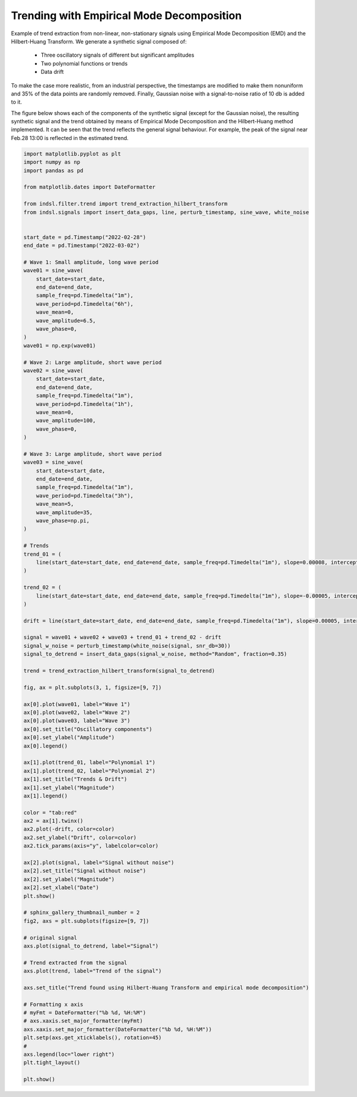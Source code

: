 
.. DO NOT EDIT.
.. THIS FILE WAS AUTOMATICALLY GENERATED BY SPHINX-GALLERY.
.. TO MAKE CHANGES, EDIT THE SOURCE PYTHON FILE:
.. "auto_examples/filter/plot_trend.py"
.. LINE NUMBERS ARE GIVEN BELOW.

.. only:: html

    .. note::
        :class: sphx-glr-download-link-note

        Click :ref:`here <sphx_glr_download_auto_examples_filter_plot_trend.py>`
        to download the full example code

.. rst-class:: sphx-glr-example-title

.. _sphx_glr_auto_examples_filter_plot_trend.py:


==========================================
Trending with Empirical Mode Decomposition
==========================================

Example of trend extraction from non-linear, non-stationary signals using Empirical Mode Decomposition (EMD) and the
Hilbert-Huang Transform. We generate a synthetic signal composed of:

    * Three oscillatory signals of different but significant amplitudes
    * Two polynomial functions or trends
    * Data drift

To make the case more realistic, from an industrial perspective, the timestamps are modified to make them nonuniform
and 35% of the data points are randomly removed. Finally, Gaussian noise with a signal-to-noise ratio of 10 db is
added to it.

The figure below shows each of the components of the synthetic signal (except for the Gaussian noise), the resulting
synthetic signal and the trend obtained by means of Empirical Mode Decomposition and the Hilbert-Huang method
implemented. It can be seen that the trend reflects the general signal behaviour. For example, the peak of the signal
near Feb.28 13:00 is reflected in the estimated trend.

.. GENERATED FROM PYTHON SOURCE LINES 23-136



.. rst-class:: sphx-glr-horizontal


    *

      .. image-sg:: /auto_examples/filter/images/sphx_glr_plot_trend_001.png
         :alt: Oscillatory components, Trends & Drift, Signal without noise
         :srcset: /auto_examples/filter/images/sphx_glr_plot_trend_001.png
         :class: sphx-glr-multi-img

    *

      .. image-sg:: /auto_examples/filter/images/sphx_glr_plot_trend_002.png
         :alt: Trend found using Hilbert-Huang Transform and empirical mode decomposition
         :srcset: /auto_examples/filter/images/sphx_glr_plot_trend_002.png
         :class: sphx-glr-multi-img





.. code-block:: default


    import matplotlib.pyplot as plt
    import numpy as np
    import pandas as pd

    from matplotlib.dates import DateFormatter

    from indsl.filter.trend import trend_extraction_hilbert_transform
    from indsl.signals import insert_data_gaps, line, perturb_timestamp, sine_wave, white_noise


    start_date = pd.Timestamp("2022-02-28")
    end_date = pd.Timestamp("2022-03-02")

    # Wave 1: Small amplitude, long wave period
    wave01 = sine_wave(
        start_date=start_date,
        end_date=end_date,
        sample_freq=pd.Timedelta("1m"),
        wave_period=pd.Timedelta("6h"),
        wave_mean=0,
        wave_amplitude=6.5,
        wave_phase=0,
    )
    wave01 = np.exp(wave01)

    # Wave 2: Large amplitude, short wave period
    wave02 = sine_wave(
        start_date=start_date,
        end_date=end_date,
        sample_freq=pd.Timedelta("1m"),
        wave_period=pd.Timedelta("1h"),
        wave_mean=0,
        wave_amplitude=100,
        wave_phase=0,
    )

    # Wave 3: Large amplitude, short wave period
    wave03 = sine_wave(
        start_date=start_date,
        end_date=end_date,
        sample_freq=pd.Timedelta("1m"),
        wave_period=pd.Timedelta("3h"),
        wave_mean=5,
        wave_amplitude=35,
        wave_phase=np.pi,
    )

    # Trends
    trend_01 = (
        line(start_date=start_date, end_date=end_date, sample_freq=pd.Timedelta("1m"), slope=0.00008, intercept=1) ** 3
    )

    trend_02 = (
        line(start_date=start_date, end_date=end_date, sample_freq=pd.Timedelta("1m"), slope=-0.00005, intercept=5) ** 5
    )

    drift = line(start_date=start_date, end_date=end_date, sample_freq=pd.Timedelta("1m"), slope=0.00005, intercept=0)

    signal = wave01 + wave02 + wave03 + trend_01 + trend_02 - drift
    signal_w_noise = perturb_timestamp(white_noise(signal, snr_db=30))
    signal_to_detrend = insert_data_gaps(signal_w_noise, method="Random", fraction=0.35)

    trend = trend_extraction_hilbert_transform(signal_to_detrend)

    fig, ax = plt.subplots(3, 1, figsize=[9, 7])

    ax[0].plot(wave01, label="Wave 1")
    ax[0].plot(wave02, label="Wave 2")
    ax[0].plot(wave03, label="Wave 3")
    ax[0].set_title("Oscillatory components")
    ax[0].set_ylabel("Amplitude")
    ax[0].legend()

    ax[1].plot(trend_01, label="Polynomial 1")
    ax[1].plot(trend_02, label="Polynomial 2")
    ax[1].set_title("Trends & Drift")
    ax[1].set_ylabel("Magnitude")
    ax[1].legend()

    color = "tab:red"
    ax2 = ax[1].twinx()
    ax2.plot(-drift, color=color)
    ax2.set_ylabel("Drift", color=color)
    ax2.tick_params(axis="y", labelcolor=color)

    ax[2].plot(signal, label="Signal without noise")
    ax[2].set_title("Signal without noise")
    ax[2].set_ylabel("Magnitude")
    ax[2].set_xlabel("Date")
    plt.show()

    # sphinx_gallery_thumbnail_number = 2
    fig2, axs = plt.subplots(figsize=[9, 7])

    # original signal
    axs.plot(signal_to_detrend, label="Signal")

    # Trend extracted from the signal
    axs.plot(trend, label="Trend of the signal")

    axs.set_title("Trend found using Hilbert-Huang Transform and empirical mode decomposition")

    # Formatting x axis
    # myFmt = DateFormatter("%b %d, %H:%M")
    # axs.xaxis.set_major_formatter(myFmt)
    axs.xaxis.set_major_formatter(DateFormatter("%b %d, %H:%M"))
    plt.setp(axs.get_xticklabels(), rotation=45)
    #
    axs.legend(loc="lower right")
    plt.tight_layout()

    plt.show()


.. rst-class:: sphx-glr-timing

   **Total running time of the script:** ( 0 minutes  1.353 seconds)


.. _sphx_glr_download_auto_examples_filter_plot_trend.py:


.. only :: html

 .. container:: sphx-glr-footer
    :class: sphx-glr-footer-example



  .. container:: sphx-glr-download sphx-glr-download-python

     :download:`Download Python source code: plot_trend.py <plot_trend.py>`



  .. container:: sphx-glr-download sphx-glr-download-jupyter

     :download:`Download Jupyter notebook: plot_trend.ipynb <plot_trend.ipynb>`


.. only:: html

 .. rst-class:: sphx-glr-signature

    `Gallery generated by Sphinx-Gallery <https://sphinx-gallery.github.io>`_
